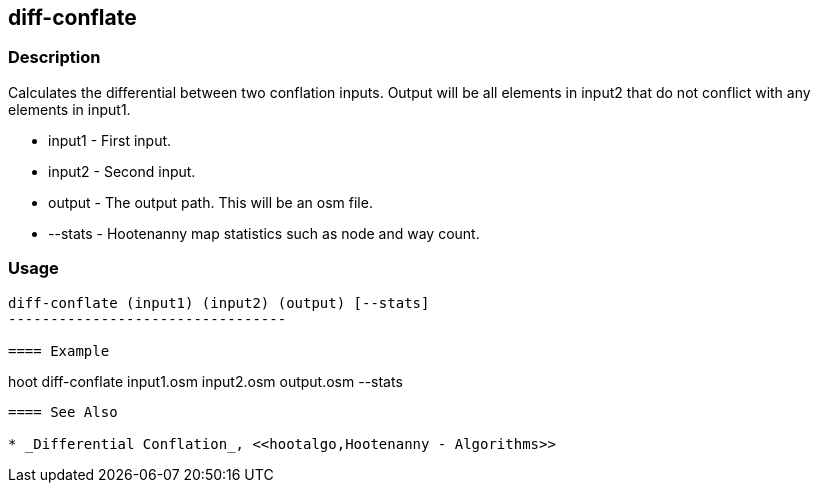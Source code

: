 [[conflate]]
== diff-conflate

=== Description

Calculates the differential between two conflation inputs. Output will be all elements in input2
that do not conflict with any elements in input1.

* +input1+ - First input.
* +input2+ - Second input.
* +output+ - The output path. This will be an osm file.
* +--stats+ - Hootenanny map statistics such as node and way count.

=== Usage

--------------------------------------
diff-conflate (input1) (input2) (output) [--stats]
---------------------------------

==== Example

--------------------------------------
hoot diff-conflate input1.osm input2.osm output.osm --stats
--------------------------------------

==== See Also

* _Differential Conflation_, <<hootalgo,Hootenanny - Algorithms>>

